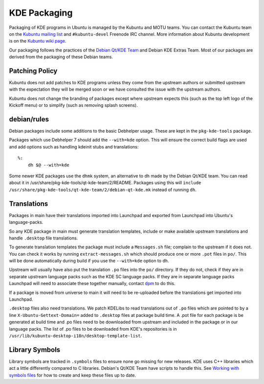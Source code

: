 =============
KDE Packaging
=============

Packaging of KDE programs in Ubuntu is managed by the Kubuntu and
MOTU teams.  You can contact the Kubuntu team on the `Kubuntu mailing
list`_ and ``#kubuntu-devel`` Freenode IRC channel.  More information
about Kubuntu development is on the `Kubuntu wiki page`_.

Our packaging follows the practices of the `Debian Qt/KDE Team`_ and
Debian KDE Extras Team.  Most of our packages are derived from the
packaging of these Debian teams.

Patching Policy
---------------

Kubuntu does not add patches to KDE programs unless they come from
the upstream authors or submitted upstream with the expectation they
will be merged soon or we have consulted the issue with the upstream
authors.

Kubuntu does not change the branding of packages except where upstream
expects this (such as the top left logo of the Kickoff menu) or to
simplify (such as removing splash screens).

debian/rules
------------

Debian packages include some additions to the basic Debhelper usage.
These are kept in the ``pkg-kde-tools`` package.

Packages which use Debhelper 7 should add the ``--with=kde`` option.
This will ensure the correct build flags are used and add options such
as handling kdeinit stubs and translations::

    %:
        dh $@ --with=kde

Some newer KDE packages use the ``dhmk`` system, an alternative to
``dh`` made by the Debian Qt/KDE team.  You can read about it in
/usr/share/pkg-kde-tools/qt-kde-team/2/README.  Packages using this
will ``include
/usr/share/pkg-kde-tools/qt-kde-team/2/debian-qt-kde.mk`` instead of
running ``dh``.

Translations
------------

Packages in main have their translations imported into Launchpad and
exported from Launchpad into Ubuntu's language-packs.

So any KDE package in main must generate translation templates,
include or make available upstream translations and handle
``.desktop`` file translations.

To generate translation templates the package must include a
``Messages.sh`` file; complain to the upstream if it does not.  You
can check it works by running ``extract-messages.sh`` which should
produce one or more ``.pot`` files in ``po/``.  This will be done
automatically during build if you use the ``--with=kde`` option to
``dh``.

Upstream will usually have also put the translation ``.po`` files into
the ``po/`` directory.  If they do not, check if they are in separate
upstream language packs such as the KDE SC language packs.  If they
are in separate language packs Launchpad will need to associate
these together manually, contact `dpm`_ to do this.

If a package is moved from universe to main it will need to be
re-uploaded before the translations get imported into Launchpad.

``.desktop`` files also need translations.  We patch KDELibs to read
translations out of ``.po`` files which are pointed to by a line
``X-Ubuntu-Gettext-Domain=`` added to ``.desktop`` files at package
build time.  A .pot file for each package is be generated at build
time and .po files need to be downloaded from upstream and included in
the package or in our language packs.  The list of .po files to be
downloaded from KDE's repositories is in
``/usr/lib/kubuntu-desktop-i18n/desktop-template-list``.

Library Symbols
---------------

Library symbols are tracked in ``.symbols`` files to ensure none go
missing for new releases.  KDE uses C++ libraries which act a little
differently compared to C libraries.  Debian's Qt/KDE Team have
scripts to handle this. See `Working with symbols files`_ for how to
create and keep these files up to date.

.. _`Kubuntu mailing list`: https://lists.ubuntu.com/mailman/listinfo/kubuntu-devel
.. _`Debian Qt/KDE Team`: http://pkg-kde.alioth.debian.org/
.. _`dpm`: https://launchpad.net/~dpm
.. _`Working with symbols files`: http://pkg-kde.alioth.debian.org/symbolfiles.html
.. _`Kubuntu wiki page`: https://wiki.kubuntu.org/Kubuntu
